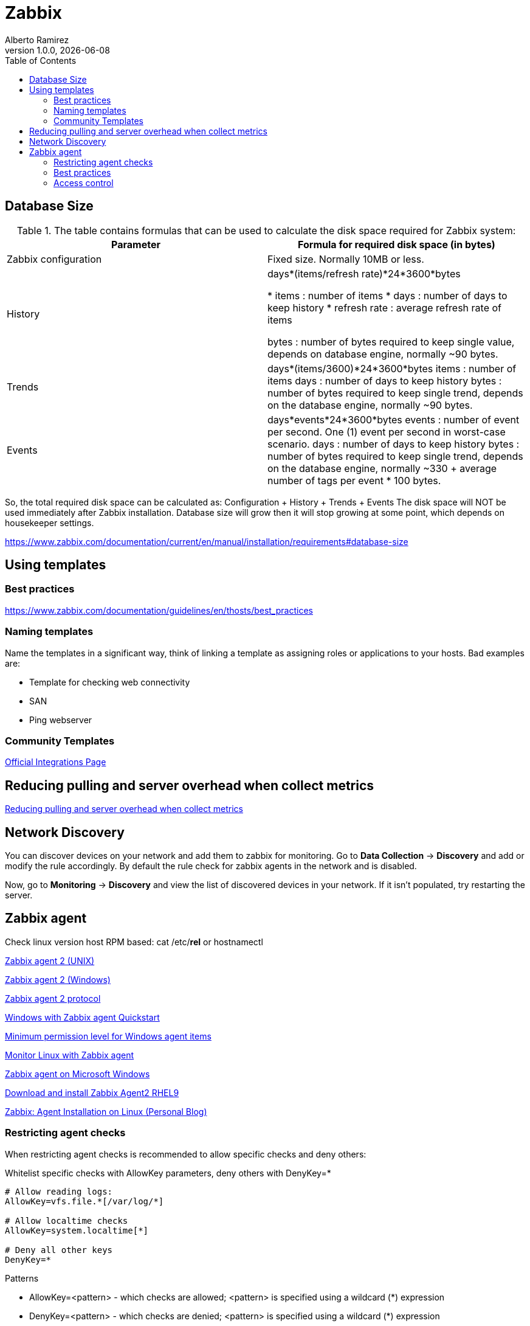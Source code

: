 = Zabbix
:source-highlighter: highlight.js
//:highlightjs-languages: powershell
:author: Alberto Ramirez
:revdate: {localdate}
:revnumber: 1.0.0
:toc:

== Database Size

.The table contains formulas that can be used to calculate the disk space required for Zabbix system:
[col="1,1"]
|===
|Parameter 	|Formula for required disk space (in bytes)

|Zabbix configuration 	
|Fixed size. Normally 10MB or less.

|History 	
|days*(items/refresh rate)*24*3600*bytes

* items : number of items
* days : number of days to keep history
* refresh rate : average refresh rate of items

bytes : number of bytes required to keep single value, depends on database engine, normally ~90 bytes.

|Trends 	
|days*(items/3600)*24*3600*bytes
items : number of items
days : number of days to keep history
bytes : number of bytes required to keep single trend, depends on the database engine, normally ~90 bytes.

|Events 	
|days*events*24*3600*bytes
events : number of event per second. One (1) event per second in worst-case scenario.
days : number of days to keep history
bytes : number of bytes required to keep single trend, depends on the database engine, normally 
~330 + average number of tags per event * 100 bytes.
|===

So, the total required disk space can be calculated as:
Configuration + History + Trends + Events
The disk space will NOT be used immediately after Zabbix installation. Database size will grow then it will stop growing at some point, which depends on housekeeper settings.

https://www.zabbix.com/documentation/current/en/manual/installation/requirements#database-size

== Using templates

=== Best practices

https://www.zabbix.com/documentation/guidelines/en/thosts/best_practices

=== Naming templates

Name the templates in a significant way, think of linking a template as assigning roles or applications to your hosts. Bad examples are:

* Template for checking web connectivity
* SAN
* Ping webserver

=== Community Templates 

https://www.zabbix.com/integrations[Official Integrations Page]


== Reducing pulling and server overhead when collect metrics

https://zabbix.tips/reduce-polling-with-dependent-items-and-jsonpath/[Reducing pulling and server overhead when collect metrics]


== Network Discovery

You can discover devices on your network and add them to zabbix for monitoring. Go to *Data Collection* -> *Discovery* and add or modify the rule accordingly.
By default the rule check for zabbix agents in the network and is disabled.

Now, go to *Monitoring* -> *Discovery* and view the list of discovered devices in your network. If it isn't populated, try restarting the server.

== Zabbix agent

Check linux version host RPM based: cat /etc/*rel* or hostnamectl

https://www.zabbix.com/documentation/current/en/manual/appendix/config/zabbix_agent2[Zabbix agent 2 (UNIX)]

https://www.zabbix.com/documentation/current/en/manual/appendix/config/zabbix_agent2_win[Zabbix agent 2 (Windows)]

https://www.zabbix.com/documentation/current/en/manual/appendix/protocols/zabbix_agent2[Zabbix agent 2 protocol]

https://www.zabbix.com/documentation/current/en/manual/guides/monitor_windowsMonitor[Windows with Zabbix agent Quickstart]

https://www.zabbix.com/documentation/current/en/manual/appendix/items/win_permissions[Minimum permission level for Windows agent items]

https://www.zabbix.com/documentation/current/en/manual/guides/monitor_linux[Monitor Linux with Zabbix agent]

https://www.zabbix.com/documentation/current/en/manual/appendix/install/windows_agent[Zabbix agent on Microsoft Windows]

https://www.zabbix.com/download?zabbix=6.4&os_distribution=red_hat_enterprise_linux&os_version=9&components=agent_2&db=&ws=[Download and install Zabbix Agent2 RHEL9]

https://poweradm.com/install-zabbix-agent/[Zabbix: Agent Installation on Linux (Personal Blog)]

=== Restricting agent checks

When restricting agent checks is recommended to allow specific checks and deny others:

.Whitelist specific checks with AllowKey parameters, deny others with DenyKey=*
----
# Allow reading logs: 
AllowKey=vfs.file.*[/var/log/*] 

# Allow localtime checks 
AllowKey=system.localtime[*] 

# Deny all other keys 
DenyKey=*
---- 

.Patterns
* AllowKey=<pattern> - which checks are allowed; <pattern> is specified using a wildcard (*) expression
* DenyKey=<pattern> - which checks are denied; <pattern> is specified using a wildcard (*) expression

NOTE: All system.run[*] items (remote commands, scripts) are disabled by default

https://www.zabbix.com/documentation/current/en/manual/config/items/restrict_checks[Zabbix Docs]


=== Best practices 

https://www.zabbix.com/documentation/current/en/manual/installation/requirements/best_practices[Best practices for secure Zabbix setup]

https://www.zabbix.com/security_advisories#modal[Zabbix Security Advisories and CVE database]

https://www.zabbix.com/forum/zabbix-cookbook/17295-best-practices-of-monitoring-in-medium-large-enviroments/page2[2010 Azabbix blog]

=== Access control
*Principle of least privilege*

The principle of least privilege should be used at all times for Zabbix. This principle means that user accounts at all times should run with as few privileges as possible.

Giving extra permissions to 'zabbix' user will allow it to access configuration files and execute operations that can compromise the overall security of the infrastructure.

In the default configuration, Zabbix server and Zabbix agent processes share one 'zabbix' user. If you wish to make sure that the agent cannot access sensitive details in server configuration (e.g. database login information), the agent should be run as a different user:

. Create a secure user
. Specify this user in the agent configuration file ('User' parameter)
. Restart the agent with administrator privileges. Privileges will be dropped to the specified user.

*Revoke write access to SSL configuration file in Windows*

Zabbix Windows agent compiled with OpenSSL will try to reach the SSL configuration file in c:\openssl-64bit. The "openssl-64bit" directory on disk C: can be created by non-privileged users.

So for security hardening, it is required to create this directory manually and revoke write access from non-admin users.


////
Requirement: I was trying to fetch data for "CPU system time" and "Available memory" in one query.
Behavior : Data was returned either for CPU or Memory but not for both in one query.
Fact : Data type for CPU and Memory are different and "history" parameter in "history.get" method doesn't support multiple values.
resolution : supplied data type of metric (variable replacement) in query using "value_type" for metric in question.
history => value_type

This resolve the issue of getting data for some metrics only.

2-
Requirement : Trying to fetch performance data for all hosts.
Behavior : Data was returned for some hosts only.
Fact : Some metrics data was collected every minute and some metrics data was collected for every five minutes.
Resolution : Check the polling interval for all metrics in question.
////


